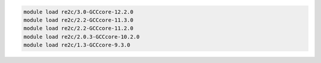 .. code-block:: console

    module load re2c/3.0-GCCcore-12.2.0
    module load re2c/2.2-GCCcore-11.3.0
    module load re2c/2.2-GCCcore-11.2.0
    module load re2c/2.0.3-GCCcore-10.2.0
    module load re2c/1.3-GCCcore-9.3.0
